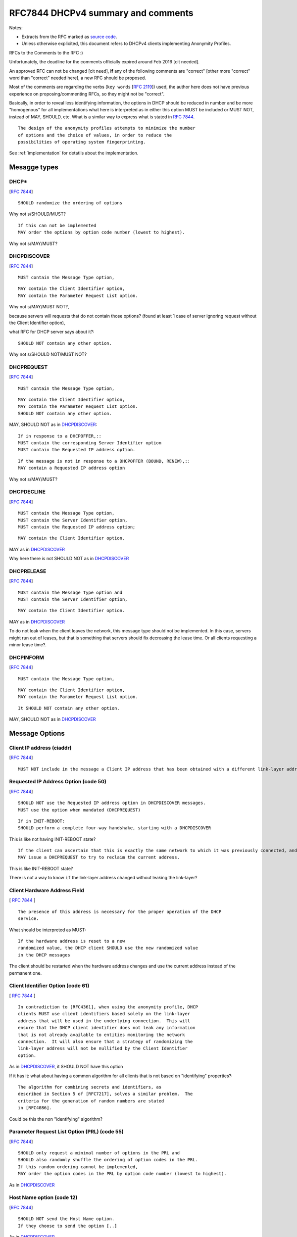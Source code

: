.. _rfc7844comm:


RFC7844 DHCPv4 summary and comments
=====================================

Notes:

- Extracts from the RFC marked as `source code <http://docutils.sourceforge.net/docs/ref/rst/restructuredtext.html#literal-blocks>`_.
- Unless otherwise explicited, this document refers to DHCPv4 clients implementing Anonymity Profiles.

RFCs to the Comments to the RFC :)

Unfortunately, the deadline for the comments officially expired around Feb 2016 [cit needed].

An approved RFC can not be changed [cit need],
**if** any of the following comments are "correct" [other more "correct" word than "correct" needed here], a new RFC should be proposed.

Most of the comments are regarding the verbs (``key words`` [:rfc:`2119`]) used, the author here does not have previous experience on proposing/commenting RFCs, so they might not be "correct".

Basically, in order to reveal less identifying information, the options in DHCP should be reduced in number and be more "homogenous" for all implementations what here is interpreted as in either this option MUST be included or MUST NOT, instead of MAY, SHOULD, etc.
What is a similar way to express what is stated in :rfc:`7844#2.4`. ::

   The design of the anonymity profiles attempts to minimize the number
   of options and the choice of values, in order to reduce the
   possibilities of operating system fingerprinting.

See :ref:`implementation` for detatils about the implementation.

Mesagge types
-----------------

DHCP*
~~~~~~
[:rfc:`7844#3.1`] ::

    SHOULD randomize the ordering of options

Why not s/SHOULD/MUST?
::

    If this can not be implemented
    MAY order the options by option code number (lowest to highest).

Why not s/MAY/MUST?


DHCPDISCOVER
~~~~~~~~~~~~~
[:rfc:`7844#3.`] ::

    MUST contain the Message Type option,

::

    MAY contain the Client Identifier option,
    MAY contain the Parameter Request List option.

Why not s/MAY/MUST NOT?,

because servers will requests that do not contain those options? (found at least 1 case of server ignoring request without the Client Identifier option),

what RFC for DHCP server says about it?::

    SHOULD NOT contain any other option.

Why not s/SHOULD NOT/MUST NOT?

DHCPREQUEST
~~~~~~~~~~~~~
[:rfc:`7844#3.`] ::

    MUST contain the Message Type option,

::

    MAY contain the Client Identifier option,
    MAY contain the Parameter Request List option.
    SHOULD NOT contain any other option.

MAY, SHOULD NOT as in DHCPDISCOVER_::

    If in response to a DHCPOFFER,::
    MUST contain the corresponding Server Identifier option
    MUST contain the Requested IP address option.

::

    If the message is not in response to a DHCPOFFER (BOUND, RENEW),::
    MAY contain a Requested IP address option

Why not s/MAY/MUST?

DHCPDECLINE
~~~~~~~~~~~~~
[:rfc:`7844#3.`] ::

    MUST contain the Message Type option,
    MUST contain the Server Identifier option,
    MUST contain the Requested IP address option;

::

    MAY contain the Client Identifier option.

MAY as in DHCPDISCOVER_

Why here there is not SHOULD NOT as in DHCPDISCOVER_


DHCPRELEASE
~~~~~~~~~~~~~
[:rfc:`7844#3.`] ::

    MUST contain the Message Type option and
    MUST contain the Server Identifier option,

::

    MAY contain the Client Identifier option.

MAY as in DHCPDISCOVER_

To do not leak when the client leaves the network, this message type
should not be implemented.
In this case, servers might run out of leases, but that is something
that servers should fix decreasing the lease time.
Or all clients requesting a minor lease time?.

DHCPINFORM
~~~~~~~~~~~~~
[:rfc:`7844#3.`] ::

    MUST contain the Message Type option,

::

    MAY contain the Client Identifier option,
    MAY contain the Parameter Request List option.

::

    It SHOULD NOT contain any other option.


MAY, SHOULD NOT as in DHCPDISCOVER_

Message Options
-----------------

Client IP address (ciaddr)
~~~~~~~~~~~~~~~~~~~~~~~~~~
[:rfc:`7844#3.2`] ::

    MUST NOT include in the message a Client IP address that has been obtained with a different link-layer address.

Requested IP Address Option (code 50)
~~~~~~~~~~~~~~~~~~~~~~~~~~~~~~~~~~~~~~~~~~~
[:rfc:`7844#3.3`] ::

   SHOULD NOT use the Requested IP address option in DHCPDISCOVER messages.
   MUST use the option when mandated (DHCPREQUEST)

::

    If in INIT-REBOOT:
    SHOULD perform a complete four-way handshake, starting with a DHCPDISCOVER

This is like not having INIT-REBOOT state?

::

    If the client can ascertain that this is exactly the same network to which it was previously connected, and if the link-layer address did not change,
    MAY issue a DHCPREQUEST to try to reclaim the current address.

This is like INIT-REBOOT state?

There is not a way to know ``if`` the link-layer address changed without leaking the link-layer?


Client Hardware Address Field
~~~~~~~~~~~~~~~~~~~~~~~~~~~~~~~
[ :rfc:`7844#3.4` ] ::

   The presence of this address is necessary for the proper operation of the DHCP
   service.

What should be interpreted as MUST::

   If the hardware address is reset to a new
   randomized value, the DHCP client SHOULD use the new randomized value
   in the DHCP messages

The client should be restarted when the hardware address changes and use the current address instead of the permanent one.

Client Identifier Option (code 61)
~~~~~~~~~~~~~~~~~~~~~~~~~~~~~~~~~~~~~~
[ :rfc:`7844#3.5` ] ::

   In contradiction to [RFC4361], when using the anonymity profile, DHCP
   clients MUST use client identifiers based solely on the link-layer
   address that will be used in the underlying connection.  This will
   ensure that the DHCP client identifier does not leak any information
   that is not already available to entities monitoring the network
   connection.  It will also ensure that a strategy of randomizing the
   link-layer address will not be nullified by the Client Identifier
   option.

As in DHCPDISCOVER_, it SHOULD NOT have this option

If it has it: what about having a common algorithm for all clients that is not based on "identifying" properties?::

   The algorithm for combining secrets and identifiers, as
   described in Section 5 of [RFC7217], solves a similar problem.  The
   criteria for the generation of random numbers are stated
   in [RFC4086].

Could be this the non "identifying" algorithm?

Parameter Request List Option (PRL) (code 55)
~~~~~~~~~~~~~~~~~~~~~~~~~~~~~~~~~~~~~~~~~~~~~~
[:rfc:`7844#3.6`] ::

   SHOULD only request a minimal number of options in the PRL and
   SHOULD also randomly shuffle the ordering of option codes in the PRL.
   If this random ordering cannot be implemented,
   MAY order the option codes in the PRL by option code number (lowest to highest).

As in DHCPDISCOVER_

Host Name option (code 12)
~~~~~~~~~~~~~~~~~~~~~~~~~~~~~~~~~~~~~~~~~~~~~~

[:rfc:`7844#3.7`] ::

   SHOULD NOT send the Host Name option.
   If they choose to send the option [..]

As in DHCPDISCOVER_

Client FQDN Option (code 81)
~~~~~~~~~~~~~~~~~~~~~~~~~~~~~~~~~~~~~~~~~~~~~~
[:rfc:`7844#3.8`:] ::

    SHOULD NOT include the Client FQDN option

As in DHCPDISCOVER_
::

   MAY include a special-purpose FQDN using the same host name as in the
   Host Name option, with a suffix matching the connection-specific DNS
   suffix being advertised by that DHCP server.


In this case there is an explicit reason why it MAY::

   Having a name in the
   DNS allows working with legacy systems that require one to be there

UUID/GUID-Based Client Machine Identifier Option (code 97)
~~~~~~~~~~~~~~~~~~~~~~~~~~~~~~~~~~~~~~~~~~~~~~~~~~~~~~~~~~~
[:rfc:`7844#3.9`] ::

   This option is part of a set of options for the
   Intel Preboot eXecution Environment (PXE)

::

   Common sense seems to
   dictate that getting a new operating system from an unauthenticated
   server at an untrusted location is a really bad idea and that even if
   the option was available users would not activate it.

::

   Nodes visiting untrusted networks MUST NOT send or use the PXE options.

And in the hypotetical case that nodes are visiting a "trusted" network,
must this option be included for the PXE to work properly?

Regarding english expression, should s/or/nor?,
and how to define "common sense"? :)

User and Vendor Class DHCP Options
~~~~~~~~~~~~~~~~~~~~~~~~~~~~~~~~~~~~~~~~~~~~~~
[:rfc:`7844#3.10`] ::

   SHOULD NOT use the
   Vendor-Specific Information option (code 43), the Vendor Class
   Identifier option (code 60), the V-I Vendor Class option (code 124),
   or the V-I Vendor-Specific Information option (code 125),

Why not s/SHOULD NOT/MUST NOT?

Operational considerations
---------------------------
[:rfc:`7844#5.`] ::

   Implementers SHOULD provide a way for clients to control when the
   anonymity profiles are used and when standard behavior is preferred.


``dhcpcanon`` will not implement for now the standard behavior as
it would require to implement more functionality and most of the current
tools implement already the standard.

Functionality not detailed in RFC7844
---------------------------------------
[:rfc:`2131#2.2`]::

   the allocating
   server SHOULD probe the reused address before allocating the address,
   e.g., with an ICMP echo request, and the client SHOULD probe the
   newly received address, e.g., with ARP.

This should be interpreted as MUST.

Leases
~~~~~~~~

If there is not INIT-REBOOT state and in order to keep the implementation simple, there will not be leases eiter.
[TBD]: add more comments here.

Retransmission delays
~~~~~~~~~~~~~~~~~~~~~~

There is not specification about the retransmission delays algorithms.
[TBC]

Client Identifier algorithm
~~~~~~~~~~~~~~~~~~~~~~~~~~~~~

[TBD]
